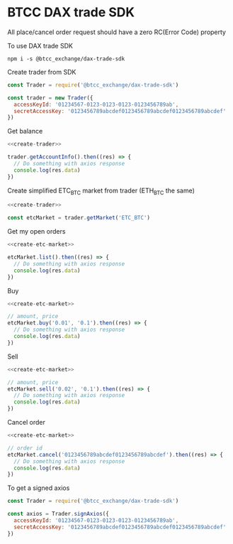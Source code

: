 * BTCC DAX trade SDK
:PROPERTIES:
:header-args:js: :noweb yes :results output
:END:

All place/cancel order request should have a zero RC(Error Code) property

To use DAX trade SDK
#+BEGIN_SRC shell
npm i -s @btcc_exchange/dax-trade-sdk
#+END_SRC

Create trader from SDK
#+NAME: create-trader
#+BEGIN_SRC js
const Trader = require('@btcc_exchange/dax-trade-sdk')

const trader = new Trader({
  accessKeyId: '01234567-0123-0123-0123-0123456789ab',
  secretAccessKey: '0123456789abcdef0123456789abcdef0123456789abcdef'
})
#+END_SRC

Get balance
#+BEGIN_SRC js
<<create-trader>>

trader.getAccountInfo().then((res) => {
  // Do something with axios response
  console.log(res.data)
})
#+END_SRC

Create simplified ETC_BTC market from trader (ETH_BTC the same)
#+NAME: create-etc-market
#+BEGIN_SRC js
<<create-trader>>

const etcMarket = trader.getMarket('ETC_BTC')
#+END_SRC

Get my open orders
#+BEGIN_SRC js
<<create-etc-market>>

etcMarket.list().then((res) => {
  // Do something with axios response
  console.log(res.data)
})
#+END_SRC

Buy 
#+BEGIN_SRC js
<<create-etc-market>>

// amount, price
etcMarket.buy('0.01', '0.1').then((res) => {
  // Do something with axios response
  console.log(res.data)
})
#+END_SRC

Sell
#+BEGIN_SRC js
<<create-etc-market>>

// amount, price
etcMarket.sell('0.02', '0.1').then((res) => {
  // Do something with axios response
  console.log(res.data)
})
#+END_SRC

Cancel order
#+BEGIN_SRC js
<<create-etc-market>>

// order id
etcMarket.cancel('0123456789abcdef0123456789abcdef').then((res) => {
  // Do something with axios response
  console.log(res.data)
})
#+END_SRC

To get a signed axios
#+BEGIN_SRC js
const Trader = require('@btcc_exchange/dax-trade-sdk')

const axios = Trader.signAxios({
  accessKeyId: '01234567-0123-0123-0123-0123456789ab',
  secretAccessKey: '0123456789abcdef0123456789abcdef0123456789abcdef'
})
#+END_SRC
